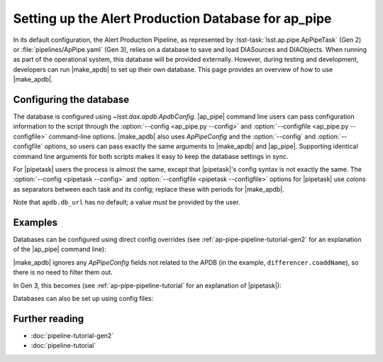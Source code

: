 .. py:currentmodule:: lsst.ap.pipe

.. program:: make_apdb.py

.. _ap-pipe-apdb:

####################################################
Setting up the Alert Production Database for ap_pipe
####################################################

.. Centralized markup for program names

.. |make_apdb| replace:: :doc:`make_apdb.py <scripts/make_apdb.py>`

.. |ap_pipe| replace:: :command:`ap_pipe.py`

.. |pipetask| replace:: :command:`pipetask`


In its default configuration, the Alert Production Pipeline, as represented by :lsst-task:`lsst.ap.pipe.ApPipeTask` (Gen 2) or :file:`pipelines/ApPipe.yaml` (Gen 3), relies on a database to save and load DIASources and DIAObjects.
When running as part of the operational system, this database will be provided externally.
However, during testing and development, developers can run |make_apdb| to set up their own database.
This page provides an overview of how to use |make_apdb|.

.. _section-ap-pipe-apdb-config:

Configuring the database
========================

The database is configured using `~lsst.dax.apdb.ApdbConfig`.
|ap_pipe| command line users can pass configuration information to the script through the :option:`--config <ap_pipe.py --config>` and :option:`--configfile <ap_pipe.py --configfile>` command-line options.
|make_apdb| also uses `ApPipeConfig` and the :option:`--config` and :option:`--configfile` options, so users can pass exactly the same arguments to |make_apdb| and |ap_pipe|.
Supporting identical command line arguments for both scripts makes it easy to keep the database settings in sync.

For |pipetask| users the process is almost the same, except that |pipetask|'s config syntax is not exactly the same.
The :option:`--config <pipetask --config>` and :option:`--configfile <pipetask --configfile>` options for |pipetask| use colons as separators between each task and its config; replace these with periods for |make_apdb|.

Note that ``apdb.db_url`` has no default; a value *must* be provided by the user.

.. _section-ap-pipe-apdb-examples:

Examples
========

Databases can be configured using direct config overrides (see :ref:`ap-pipe-pipeline-tutorial-gen2` for an explanation of the |ap_pipe| command line):

.. prompt:: bash

   make_apdb.py -c diaPipe.apdb.isolation_level=READ_UNCOMMITTED diaPipe.apdb.db_url="sqlite:///databases/apdb.db" differencer.coaddName=dcr
   ap_pipe.py -c diaPipe.apdb.isolation_level=READ_UNCOMMITTED diaPipe.apdb.db_url="sqlite:///databases/apdb.db" differencer.coaddName=dcr repo --calib repo/calibs --rerun myrun --id [optional IDs to process]

|make_apdb| ignores any `ApPipeConfig` fields not related to the APDB (in the example, ``differencer.coaddName``), so there is no need to filter them out.

In Gen 3, this becomes (see :ref:`ap-pipe-pipeline-tutorial` for an explanation of |pipetask|):

.. prompt:: bash

   make_apdb.py -c diaPipe.apdb.isolation_level=READ_UNCOMMITTED diaPipe.apdb.db_url="sqlite:///databases/apdb.db" differencer.coaddName=dcr
   pipetask run -p ApPipe.yaml -c diaPipe:apdb.isolation_level=READ_UNCOMMITTED diaPipe:apdb.db_url="sqlite:///databases/apdb.db" differencer:coaddName=dcr -b repo -o myrun

Databases can also be set up using config files:

.. prompt:: bash

   make_apdb.py -C myApPipeConfig.py
   ap_pipe.py repo --calib repo/calibs --rerun myrun -C myApPipeConfig.py --id [optional ID to process]

.. _section-ap-pipe-apdb-seealso:

Further reading
===============

- :doc:`pipeline-tutorial-gen2`
- :doc:`pipeline-tutorial`
